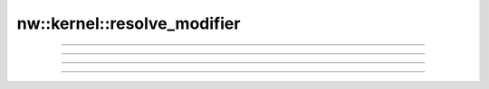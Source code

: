 nw::kernel::resolve_modifier
============================

.. doxygenfunction:: resolve_modifier(const ObjectBase* obj, const Modifier& mod, Callback cb, const ObjectBase* versus = nullptr, int32_t subtype = -1)

-------------------------------------------------------------------------------

.. doxygenfunction:: resolve_modifier(const ObjectBase* obj, const ModifierType type, Callback cb)

-------------------------------------------------------------------------------

.. doxygenfunction:: resolve_modifier(const ObjectBase* obj, const ModifierType type, const ObjectBase* versus, Callback cb)

-------------------------------------------------------------------------------

.. doxygenfunction:: resolve_modifier(const ObjectBase* obj, const ModifierType type, SubType subtype, Callback cb)

-------------------------------------------------------------------------------

.. doxygenfunction:: resolve_modifier(const ObjectBase* obj, const ModifierType type, SubType subtype, const ObjectBase* versus, Callback cb)
